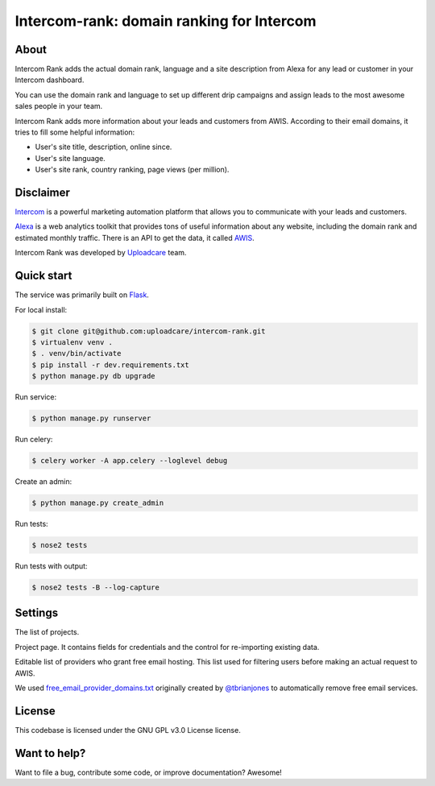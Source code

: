 ==================================================
Intercom-rank: domain ranking for Intercom
==================================================

About
-----------
Intercom Rank adds the actual domain rank, language and a site description from Alexa for any lead or customer in your Intercom dashboard.

.. image:: /../screenshots/screenshots/intercom-rank-1.gif
    :alt: List of customers


You can use the domain rank and language to set up different drip campaigns and assign leads to the most awesome sales people in your team.

.. image:: /../screenshots/screenshots/intercom-rank-3.png
    :alt: Assign to Sales team


Intercom Rank adds more information about your leads and customers from AWIS. According to their email domains, it tries to fill some helpful information:

* User's site title, description, online since.
* User's site language.
* User's site rank, country ranking, page views (per million).
    
Disclaimer
-----------
`Intercom <https://www.intercom.io/customer-engagement>`_ is a powerful marketing automation platform that allows you to communicate with your leads and customers. 

`Alexa <http://alexa.com>`_ is a web analytics toolkit that provides tons of useful information about any website, including the domain rank and estimated monthly traffic. There is an API to get the data, it called `AWIS <http://docs.aws.amazon.com/AlexaWebInfoService/latest/>`_.

Intercom Rank was developed by `Uploadcare <https://uploadcare.com>`_  team.


Quick start
-----------

The service was primarily built on `Flask <http://flask.pocoo.org>`_.

For local install:

.. code-block:: console

    $ git clone git@github.com:uploadcare/intercom-rank.git
    $ virtualenv venv .
    $ . venv/bin/activate
    $ pip install -r dev.requirements.txt
    $ python manage.py db upgrade

Run service:

.. code-block:: console

    $ python manage.py runserver

Run celery:

.. code-block:: console

    $ celery worker -A app.celery --loglevel debug


Create an admin:

.. code-block:: console

    $ python manage.py create_admin

Run tests:

.. code-block:: console

    $ nose2 tests


Run tests with output:

.. code-block:: console

    $ nose2 tests -B --log-capture


Settings
------------

The list of projects.

.. image:: /../screenshots/screenshots/index.png
    :alt: Index page
    :width: 100%
    

Project page. It contains fields for credentials and the control for re-importing existing data.

.. image:: /../screenshots/screenshots/project.png
    :alt: Project's page
    :width: 100%
    

Editable list of providers who grant free email hosting. This list used for filtering users before making an actual request to AWIS.

.. image:: /../screenshots/screenshots/fep.png
    :alt: Editable list of providers of free email hosting
    :width: 100%
    
    
We used `free_email_provider_domains.txt <https://gist.github.com/tbrianjones/5992856>`_ originally created by `@tbrianjones <https://gist.github.com/tbrianjones>`_ to automatically remove free email services.

License
------------
This codebase is licensed under the GNU GPL v3.0 License license.

Want to help?
------------
Want to file a bug, contribute some code, or improve documentation? Awesome!
